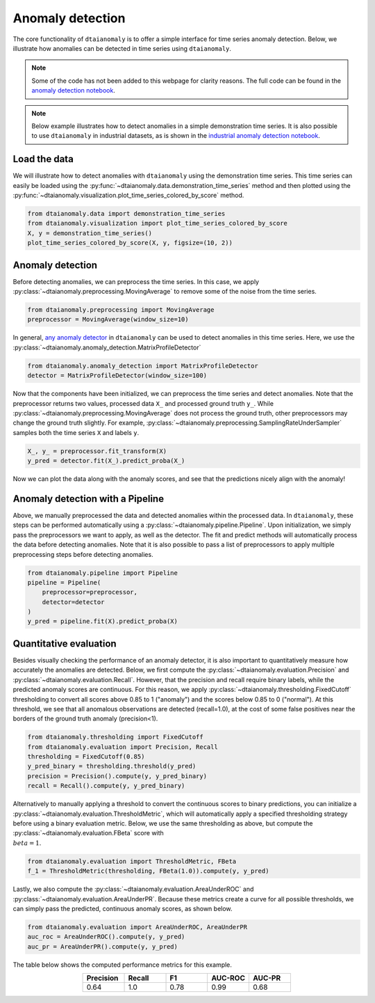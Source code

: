 Anomaly detection
=================

The core functionality of ``dtaianomaly`` is to offer a simple interface
for time series anomaly detection. Below, we illustrate how anomalies can
be detected in time series using ``dtaianomaly``.

.. note::
    Some of the code has not been added to this webpage for clarity reasons. The full
    code can be found in the `anomaly detection notebook <https://github.com/ML-KULeuven/dtaianomaly/blob/main/notebooks/Anomaly-detection.ipynb>`_.

.. note::
    Below example illustrates how to detect anomalies in a simple demonstration time
    series. It is also possible to use ``dtaianomaly`` in industrial datasets, as is
    shown in the `industrial anomaly detection notebook <https://github.com/ML-KULeuven/dtaianomaly/blob/main/notebooks/Industrial-anomaly-detection.ipynb>`_.


Load the data
-------------

We will illustrate how to detect anomalies with ``dtaianomaly`` using the
demonstration time series. This time series can easily be loaded using the
:py:func:`~dtaianomaly.data.demonstration_time_series` method and then plotted
using the :py:func:`~dtaianomaly.visualization.plot_time_series_colored_by_score`
method.

.. code-block:: python

    from dtaianomaly.data import demonstration_time_series
    from dtaianomaly.visualization import plot_time_series_colored_by_score
    X, y = demonstration_time_series()
    plot_time_series_colored_by_score(X, y, figsize=(10, 2))

.. image:: /../notebooks/Demonstration-time-series.svg
   :align: center
   :width: 100%

Anomaly detection
-----------------

Before detecting anomalies, we can preprocess the time series. In this case,
we apply :py:class:`~dtaianomaly.preprocessing.MovingAverage` to remove some
of the noise from the time series.

.. code-block:: python

    from dtaianomaly.preprocessing import MovingAverage
    preprocessor = MovingAverage(window_size=10)

In general, `any anomaly detector <https://dtaianomaly.readthedocs.io/en/stable/api/anomaly_detection.html>`_
in ``dtaianomaly`` can be used to detect anomalies in this time series. Here, we use the
:py:class:`~dtaianomaly.anomaly_detection.MatrixProfileDetector`

.. code-block:: python

    from dtaianomaly.anomaly_detection import MatrixProfileDetector
    detector = MatrixProfileDetector(window_size=100)


Now that the components have been initialized, we can preprocess the time series and
detect anomalies. Note that the preprocessor returns two values, processed data ``X_``
and processed ground truth ``y_``. While :py:class:`~dtaianomaly.preprocessing.MovingAverage`
does not process the ground truth, other preprocessors may change the ground truth slightly.
For example, :py:class:`~dtaianomaly.preprocessing.SamplingRateUnderSampler` samples both
the time series ``X`` and labels ``y``.

.. code-block:: python

    X_, y_ = preprocessor.fit_transform(X)
    y_pred = detector.fit(X_).predict_proba(X_)

Now we can plot the data along with the anomaly scores, and see that the predictions
nicely align with the anomaly!

.. image:: /../notebooks/Demonstration-time-series-detected-anomalies.svg
   :align: center
   :width: 100%

Anomaly detection with a Pipeline
---------------------------------

Above, we manually preprocessed the data and detected anomalies within the processed
data. In ``dtaianomaly``, these steps can be performed automatically using a
:py:class:`~dtaianomaly.pipeline.Pipeline`. Upon initialization, we simply pass the
preprocessors we want to apply, as well as the detector. The fit and predict methods
will automatically process the data before detecting anomalies. Note that it is also
possible to pass a list of preprocessors to apply multiple preprocessing steps before
detecting anomalies.

.. code-block:: python

    from dtaianomaly.pipeline import Pipeline
    pipeline = Pipeline(
        preprocessor=preprocessor,
        detector=detector
    )
    y_pred = pipeline.fit(X).predict_proba(X)

Quantitative evaluation
-----------------------

Besides visually checking the performance of an anomaly detector, it is also important
to quantitatively measure how accurately the anomalies are detected. Below, we first
compute the :py:class:`~dtaianomaly.evaluation.Precision` and :py:class:`~dtaianomaly.evaluation.Recall`.
However, that the precision and recall require binary labels, while the predicted anomaly
scores are continuous. For this reason, we apply :py:class:`~dtaianomaly.thresholding.FixedCutoff`
thresholding to convert all scores above 0.85 to 1 ("anomaly") and the scores below 0.85
to 0 ("normal"). At this threshold, we see that all anomalous observations are detected
(recall=1.0), at the cost of some false positives near the borders of the ground truth
anomaly (precision<1).

.. code-block:: python

    from dtaianomaly.thresholding import FixedCutoff
    from dtaianomaly.evaluation import Precision, Recall
    thresholding = FixedCutoff(0.85)
    y_pred_binary = thresholding.threshold(y_pred)
    precision = Precision().compute(y, y_pred_binary)
    recall = Recall().compute(y, y_pred_binary)


Alternatively to manually applying a threshold to convert the continuous scores to
binary predictions, you can initialize a :py:class:`~dtaianomaly.evaluation.ThresholdMetric`,
which will automatically apply a specified thresholding strategy before using a binary
evaluation metric. Below, we use the same thresholding as above, but compute the
:py:class:`~dtaianomaly.evaluation.FBeta` score with :math:`\\beta = 1`.

.. code-block:: python

    from dtaianomaly.evaluation import ThresholdMetric, FBeta
    f_1 = ThresholdMetric(thresholding, FBeta(1.0)).compute(y, y_pred)

Lastly, we also compute the :py:class:`~dtaianomaly.evaluation.AreaUnderROC` and
:py:class:`~dtaianomaly.evaluation.AreaUnderPR`. Because these metrics create a
curve for all possible thresholds, we can simply pass the predicted, continuous
anomaly scores, as shown below.

.. code-block:: python

    from dtaianomaly.evaluation import AreaUnderROC, AreaUnderPR
    auc_roc = AreaUnderROC().compute(y, y_pred)
    auc_pr = AreaUnderPR().compute(y, y_pred)

The table below shows the computed performance metrics for this example.

.. list-table::
   :align: center
   :widths: 25 25 25 25 25
   :header-rows: 1

   * - Precision
     - Recall
     - F1
     - AUC-ROC
     - AUC-PR

   * - 0.64
     - 1.0
     - 0.78
     - 0.99
     - 0.68
